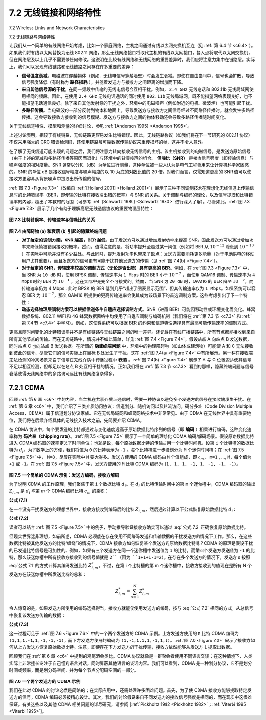.. _c7.2:

7.2 无线链接和网络特性
===================================================================
7.2 Wireless Links and Network Characteristics

7.2 无线链路与网络特性

让我们从一个简单的有线网络开始考虑，比如一个家庭网络，主机之间通过有线以太网交换机互连（见 :ref:`第 6.4 节 <c6.4>`）。如果我们将有线以太网替换为无线 802.11 网络，那么无线网络接口将取代主机的有线以太网接口，接入点将取代以太网交换机，但在网络层及以上几乎不需要做任何修改。这说明在比较有线网络和无线网络的重要差异时，我们应将注意力集中在链路层。实际上，我们可以发现有线链路和无线链路之间存在许多重要的差异：

- **信号强度衰减**。电磁波在穿越物体（例如，无线电信号穿越墙壁）时会发生衰减。即使在自由空间中，信号也会扩散，导致信号强度降低（有时称为 **路径损耗** ），并随着发送方与接收方之间距离的增加而下降。
- **来自其他信号源的干扰**。在同一频段中传输的无线电信号会互相干扰。例如， ``2.4 GHz`` 无线电话和 802.11b 无线局域网使用相同的频段。因此，在使用 ``2.4 GHz`` 无线电话通话的同时使用 ``802.11b`` 无线局域网，既不能指望网络表现良好，也不能指望电话通信良好。除了来自其他发射源的干扰之外，环境中的电磁噪声（例如附近的电机、微波炉）也可能引起干扰。
- **多路径传播**。当电磁波的一部分反射到物体和地面上，导致发送方与接收方之间信号经过不同路径传播时，就会发生多路径传播。这会导致接收方接收到的信号模糊。发送方与接收方之间的物体移动还会导致多路径传播随时间变化。

关于无线信道特性、模型和测量的详细讨论，参见 :ref:`[Anderson 1995] <Anderson 1995>`。

上述讨论表明，相较于有线链路，无线链路更容易发生比特错误。因此，无线链路协议（如我们将在下一节研究的 802.11 协议）不仅采用强大的 CRC 错误检测码，还使用链路层可靠数据传输协议来重传损坏的帧，这并不令人意外。

在了解了无线信道可能出现的问题之后，我们将注意力转向接收无线信号的主机。该主机接收到的电磁信号，是发送方原始信号（由于上述的衰减和多路径传播等原因而退化）与环境中的背景噪声的组合。 **信噪比（SNR）** 是接收信号强度（即传输信息）与噪声强度的相对度量。SNR 通常以分贝（dB）为单位进行测量，这种单位被一些人认为是电气工程师用来让计算机科学家困惑的。SNR 的单位 dB 是接收信号幅度与噪声幅度的以 10 为底的对数比值的 20 倍。对我们而言，仅需知道更高的 SNR 值可以使接收方更容易从背景噪声中提取出所传输的信号。

:ref:`图 7.3 <Figure 7.3>`（改编自 :ref:`[Holland 2001] <Holland 2001>`）展示了三种不同调制技术在理想化无线信道上传输信息时的比特错误率（BER，即传输的比特在接收端出错的概率）与 SNR 的关系。关于调制与编码的理论，以及信号提取和比特错误率的内容，超出了本教材的范围（可参考 :ref:`[Schwartz 1980] <Schwartz 1980>` 进行深入了解）。尽管如此，:ref:`图 7.3 <Figure 7.3>` 展示了几个有助于理解高层无线通信协议的重要物理层特性：

.. _Figure 7.3:

.. figure:: ../img/585-0.png 
    :align: center

**图 7.3 比特错误率、传输速率与信噪比的关系**

.. _Figure 7.4:

.. figure:: ../img/585-1.png 
    :align: center

.. figure:: ../img/586-0.png 
    :align: center

**图 7.4 由障碍物 (a) 和衰落 (b) 引起的隐藏终端问题**

- **对于给定的调制方案，SNR 越高，BER 越低**。由于发送方可以通过增加发射功率来提高 SNR，因此发送方可以通过增加功率来降低帧被错误接收的概率。然而，值得注意的是，将功率提升至超过某一阈值（例如将 BER 从 :math:`10^{-12}` 降低到 :math:`10^{-13}` ）在实际中可能并没有多少益处。与此同时，提升发射功率也带来了缺点：发送方需要消耗更多能量（对于电池供电的移动用户尤其重要），而且发送方的信号更有可能干扰其他发送方的传输（见 :ref:`图 7.4(b) <Figure 7.4>`）。
- **对于给定的 SNR，传输速率较高的调制方式（无论是否出错）具有更高的 BER**。例如，在 :ref:`图 7.3 <Figure 7.3>` 中，当 SNR 为 ``10 dB`` 时，使用 BPSK 调制、传输速率为 ``1 Mbps`` 时的 BER 小于 :math:`10^{-7}` ，而使用 QAM16 调制、传输速率为 ``4 Mbps`` 时的 BER 为 :math:`10^{-1}` ，这在实际中是完全不可接受的。然而，当 SNR 为 ``20 dB`` 时，QAM16 的 BER 降至 :math:`10^{-7}`，而传输速率仍为 4 Mbps；此时 BPSK 的 BER 低到几乎“超出了图表显示范围”，但其传输速率仅为 ``1 Mbps``。如果系统可以容忍 BER 为 :math:`10^{-7}`，那么 QAM16 所提供的更高传输速率会使其成为该场景下的首选调制方案。这些考虑引出了下一个特性：
- **动态选择物理层调制方案可以根据信道条件自适应选择调制方式**。SNR（进而 BER）可能因移动性或环境变化而变化。蜂窝数据系统、802.11 WiFi 和 4G 蜂窝数据网络中均使用了自适应调制与编码机制（我们将在 :ref:`第 7.3 节 <c7.3>` 和 :ref:`第 7.4 节 <c7.4>` 中学习）。例如，这使得系统可以根据 BER 的约束和信道特性选择具有最高可能传输速率的调制方式。

更高且随时间变化的比特错误率并不是有线链路与无线链路之间的唯一差异。还记得在有线广播链路中，所有节点都能接收到来自所有其他节点的传输。而在无线链路中，情况并不如此简单，详见 :ref:`图 7.4 <Figure 7.4>`。假设站点 A 向站点 B 发送数据，同时站点 C 也向站点 B 发送数据。在所谓的 **隐藏终端问题** 中，环境中的物理障碍物（如山体或建筑物）可能使 A 和 C 无法接收到彼此的信号，尽管它们的信号实际上在目标 B 处发生了干扰，这在 :ref:`图 7.4(a) <Figure 7.4>` 中有所展示。另一种在接收端无法检测的冲突场景来自于信号在无线介质中传播过程中 **衰落** 。:ref:`图 7.4(b) <Figure 7.4>` 展示了 A 与 C 位置安排使其信号不足以相互检测，但却足以在站点 B 处互相干扰的情况。正如我们将在 :ref:`第 7.3 节 <c7.3>` 看到的那样，隐藏终端问题与信号衰落使得无线网络中的多路访问远比有线网络复杂得多。

.. toggle::

   Let’s begin by considering a simple wired network, say a home network, with a wired Ethernet switch (see :ref:`Section 6.4 <c6.4>`) interconnecting the hosts. If we replace the wired Ethernet with a wireless 802.11 network, a wireless network interface would replace the host’s wired Ethernet interface, and an access point would replace the Ethernet switch, but virtually no changes would be needed at the network layer or above. This suggests that we focus our attention on the link layer when looking for important differences between wired and wireless networks. Indeed, we can find a number of important differences between a wired link and a wireless link:
   
   - **Decreasing signal strength**. Electromagnetic radiation attenuates as it passes through matter (e.g., a radio signal passing through a wall). Even in free space, the signal will disperse, resulting in decreased signal strength (sometimes referred to as **path loss**) as the distance between sender and receiver increases.
   - **Interference from other sources**. Radio sources transmitting in the same frequency band will interfere with each other. For example, 2.4 GHz wireless phones and 802.11b wireless LANs transmit in the same frequency band. Thus, the 802.11b wireless LAN user talking on a 2.4 GHz wireless phone can expect that neither the network nor the phone will perform particularly well. In addition to interference from transmitting sources, electromagnetic noise within the environment (e.g., a nearby motor, a microwave) can result in interference.
   - **Multipath propagation**. Multipath propagation occurs when portions of the electromagnetic wave reflect off objects and the ground, taking paths of different lengths between a sender and receiver. This results in the blurring of the received signal at the receiver. Moving objects between the sender and receiver can cause multipath propagation to change over time.
   
   For a detailed discussion of wireless channel characteristics, models, and measurements, see :ref:`[Anderson 1995] <Anderson 1995>`.
   
   The discussion above suggests that bit errors will be more common in wireless links than in wired links. For this reason, it is perhaps not surprising that wireless link protocols (such as the 802.11 protocol we’ll examine in the following section) employ not only powerful CRC error detection codes, but also link-level reliable-data-transfer protocols that retransmit corrupted frames.
   
   Having considered the impairments that can occur on a wireless channel, let’s next turn our attention to the host receiving the wireless signal. This host receives an electromagnetic signal that is a combination of a degraded form of the original signal transmitted by the sender (degraded due to the attenuation and multipath propagation effects that we discussed above, among others) and background noise in the environment. The **signal-to-noise ratio (SNR)** is a relative measure of the strength of the received signal (i.e., the information being transmitted) and this noise. The SNR is typically measured in units of decibels (dB), a unit of measure that some think is used by electrical engineers primarily to confuse computer scientists. The SNR, measured in dB, is twenty times the ratio of the base-10 logarithm of the amplitude of the received signal to the amplitude of the noise. For our purposes here, we need only know that a larger SNR makes it easier for the receiver to extract the transmitted signal from the background noise.
   
   :ref:`Figure 7.3 <Figure 7.3>` (adapted from :ref:`[Holland 2001] <Holland 2001>`) shows the bit error rate (BER)—roughly speaking, the probability that a transmitted bit is received in error at the receiver—versus the SNR for three different modulation techniques for encoding information for transmission on an idealized wireless channel. The theory of modulation and coding, as well as signal extraction and BER, is well beyond the scope of this text (see :ref:`[Schwartz 1980] <Schwartz 1980>` for a discussion of these topics). Nonetheless, :ref:`Figure 7.3 <Figure 7.3>` illustrates several physical-layer characteristics that are important in understanding higher-layer wireless communication protocols:
   
   .. figure:: ../img/585-0.png 
       :align: center

   **Figure 7.3 Bit error rate, transmission rate, and SNR**
   
   .. figure:: ../img/585-1.png 
       :align: center
   
   .. figure:: ../img/586-0.png 
       :align: center
   
   **Figure 7.4 Hidden terminal problem caused by obstacle (a) and fading (b)**
   
   - **For a given modulation scheme, the higher the SNR, the lower the BER**. Since a sender can increase the SNR by increasing its transmission power, a sender can decrease the probability that a frame is received in error by increasing its transmission power. Note, however, that there is arguably little practical gain in increasing the power beyond a certain threshold, say to decrease the BER from 10-12 to 10-13. There are also disadvantages associated with increasing the transmission power: More energy must be expended by the sender (an important concern for battery-powered mobile users), and the sender’s transmissions are more likely to interfere with the transmissions of another sender (see :ref:`Figure 7.4(b) <Figure 7.4>`).
   - **For a given SNR, a modulation technique with a higher bit transmission rate (whether in error or not) will have a higher BER**. For example, in :ref:`Figure 7.3 <Figure 7.3>`, with an SNR of 10 dB, BPSK modulation with a transmission rate of 1 Mbps has a BER of less than 10-7, while with QAM16 modulation with a transmission rate of 4 Mbps, the BER is 10-1, far too high to be practically useful. However, with an SNR of 20 dB, QAM16 modulation has a transmission rate of 4 Mbps and a BER of 10-7, while BPSK modulation has a transmission rate of only 1 Mbps and a BER that is so low as to be (literally) “off the charts.” If one can tolerate a BER of 10-7, the higher transmission rate offered by QAM16 would make it the preferred modulation technique in this situation. These considerations give rise to the final characteristic, described next.
   - **Dynamic selection of the physical-layer modulation technique can be used to adapt the modulation technique to channel conditions**. The SNR (and hence the BER) may change as a result of mobility or due to changes in the environment. Adaptive modulation and coding are used in cellular data systems and in the 802.11 WiFi and 4G cellular data networks that we’ll study in :ref:`Sections 7.3 <c7.3>` and :ref:`7.4 <c7.4>`. This allows, for example, the selection of a modulation technique that provides the highest transmission rate possible subject to a constraint on the BER, for given channel characteristics.
   
   A higher and time-varying bit error rate is not the only difference between a wired and wireless link. Recall that in the case of wired broadcast links, all nodes receive the transmissions from all other nodes. In the case of wireless links, the situation is not as simple, as shown in :ref:`Figure 7.4 <Figure 7.4>`. Suppose that Station A is transmitting to Station B. Suppose also that Station C is transmitting to Station B. With the so-called **hidden terminal problem**, physical obstructions in the environment (for example, a mountain or a building) may prevent A and C from hearing each other’s transmissions, even though A’s and C’s transmissions are indeed interfering at the destination, B. This is shown in :ref:`Figure 7.4(a) <Figure 7.4>`. A second scenario that results in undetectable collisions at the receiver results from the **fading** of a signal’s strength as it propagates through the wireless medium. :ref:`Figure 7.4(b) <Figure 7.4>` illustrates the case where A and C are placed such that their signals are not strong enough to detect each other’s transmissions, yet their signals are strong enough to interfere with each other at station B. As we’ll see in :ref:`Section 7.3 <c7.3>`, the hidden terminal problem and fading make multiple access in a wireless network considerably more complex than in a wired network.

.. _c7.2.1:

7.2.1 CDMA
--------------------------------------------------------------------------------------

回顾 :ref:`第 6 章 <c6>` 中的内容，当主机在共享介质上通信时，需要一种协议以避免多个发送方的信号在接收端发生干扰。在 :ref:`第 6 章 <c6>` 中，我们介绍了三类介质访问协议：信道划分、随机访问以及轮流访问。码分多址（Code Division Multiple Access，CDMA）属于信道划分协议家族。它在无线局域网和蜂窝网络技术中非常常见。由于 CDMA 在无线世界中具有重要地位，我们将在后续介绍具体的无线接入技术之前，先简要介绍 CDMA。

在 CDMA 协议中，每个要发送的比特都通过与变化速度远高于原始数据比特序列的信号（即 **编码** ）相乘进行编码，这种变化速率称为 **码片率（chipping rate）**。:ref:`图 7.5 <Figure 7.5>` 展示了一个简单的理想化 CDMA 编码/解码场景。假设原始数据比特进入 CDMA 编码器的速率定义了时间单位；也就是说，每个原始数据比特的传输占用一个比特时间槽。设第 ``i`` 个比特槽的数据比特为 :math:`d_i`。为了数学上的方便，我们将值为 ``0`` 的比特表示为 ``-1`` 。每个比特槽进一步被划分为 ``M`` 个迷你时间槽；在 :ref:`图 7.5 <Figure 7.5>` 中， ``M=8``，尽管在实际中 ``M`` 要大得多。发送方使用的 CDMA 编码由 ``M`` 个值组成，即 :math:`c_m`， ``m=1`` , ..., ``M``，每个值为 ``+1`` 或 ``-1``。在 :ref:`图 7.5 <Figure 7.5>` 中，发送方使用的 ``M`` 比特 CDMA 编码为 ``(1, 1, 1, -1, 1, -1, -1, -1)``。

.. _Figure 7.5:

.. figure:: ../img/588-0.png 
    :align: center

**图 7.5 一个简单的 CDMA 示例：发送方编码，接收方解码**

为了说明 CDMA 的工作原理，我们聚焦于第 ``i`` 个数据比特 :math:`d_i`。在 :math:`d_i` 的比特传输时间中的第 ``m`` 个迷你槽中，CDMA 编码器的输出 :math:`Z_{i,m}` 是 :math:`d_i` 与第 `m` 个 CDMA 编码比特 :math:`c_{m}` 的乘积：

**公式 (7.1)**

.. _Equation 7.1:

.. math::
   :label: 公式 7.1

    Z_{i,m} = d_i ⋅ c_m

在一个没有干扰发送方的理想世界中，接收方接收到编码后的比特 :math:`Z_{i,m}`，然后通过计算以下公式恢复原始数据比特 :math:`d_i`：

**公式 (7.2)**

.. _Equation 7.2:

.. math::
   :label: 公式 7.2

    d_i = \frac{1}{M} \sum_{m=1}^{M} Z_{i,m} ⋅ c_m

读者可以结合 :ref:`图 7.5 <Figure 7.5>` 中的例子，手动推导验证接收方确实可以通过 :eq:`公式 7.2` 正确恢复原始数据比特。

但现实世界远非理想，如前所述，CDMA 必须能在存在使用不同编码发送和传输数据的干扰发送方的情况下工作。那么，在这些数据比特被其他发送方的比特“缠绕”的情况下，CDMA 接收方如何恢复某个发送方的原始数据比特呢？CDMA 的原理是假设干扰的已发送比特信号是可加性的。例如，如果有三个发送方在同一个迷你槽中发送值为 ``1`` 的比特，而第四个发送方发送值为 ``-1`` 的比特，那么该迷你槽中所有接收方接收到的信号值就是 ``2``（因为 ``1+1+1-1=2``）。在存在多个发送方的情况下，发送方 s 按照 :eq:`公式 7.1` 的方式计算其编码发送比特 :math:`Z_{i,m}^s`。不过，在第 i 个比特槽的第 m 个迷你槽中，接收方接收到的值现在是所有 N 个发送方在该迷你槽中所发送比特的总和：

.. math::

    Z_{i,m}^* = \sum_{s=1}^{N} Z_{i,m}^s

令人惊奇的是，如果发送方所使用的编码选择得当，接收方就能仅使用发送方的编码，按与 :eq:`公式 7.2` 相同的方式，从总信号中恢复该发送方传输的数据：

**公式 (7.3)**

.. math:: 
   :label: 公式 7.3
    
    d_i = \frac{1}{M} \sum_{m=1}^{M} Z_{i,m}^* ⋅ c_m

这一过程可见于 :ref:`图 7.6 <Figure 7.6>` 中的一个两个发送方的 CDMA 示例。上方发送方使用的 ``M`` 比特 CDMA 编码为 ``(1,1,1,-1,1,-1,-1,-1)``，而下方发送方使用的编码为 ``(1,-1,1,1,1,-1,1,1)``。:ref:`图 7.6 <Figure 7.6>` 展示了接收方如何从上方发送方恢复原始数据比特。注意，即便存在下方发送方的干扰传输，接收方依然能够从发送方 ``1`` 提取出数据。

回顾我们在 :ref:`第 6 章 <c6>` 中提到的鸡尾酒会类比。CDMA 协议就像是一群聚会者使用不同语言交谈；在这种情境下，人类实际上非常擅长专注于自己懂的语言对话，同时屏蔽其他语言的谈话内容。我们可以看到，CDMA 是一种划分协议，它不是划分时间或频率，而是划分码空间，并为每个节点分配码空间的一部分。

.. _Figure 7.6:

.. figure:: ../img/590-0.png 
    :align: center

**图 7.6 一个两个发送方的 CDMA 示例**

我们在此对 CDMA 的讨论必然是简略的；在实际应用中，还需处理许多困难问题。首先，为了使 CDMA 接收方能够提取特定发送方的信号，CDMA 编码必须被精心设计。其次，我们的讨论假设来自不同发送方的接收信号强度是相同的，而在现实中这很难保证。有关这些以及其他 CDMA 相关问题的详尽研究，请参阅 [:ref:`Pickholtz 1982 <Pickholtz 1982>`；:ref:`Viterbi 1995 <Viterbi 1995>`]。

.. toggle::

   Recall from :ref:`Chapter 6 <c6>` that when hosts communicate over a shared medium, a protocol is needed so that the signals sent by multiple senders do not interfere at the receivers. In :ref:`Chapter 6 <c6>` we described three classes of medium access protocols: channel partitioning, random access, and taking turns. Code division multiple access (CDMA) belongs to the family of channel partitioning protocols. It is prevalent in wireless LAN and cellular technologies. Because CDMA is so important in the wireless world, we’ll take a quick look at CDMA now, before getting into specific wireless access technologies in the subsequent sections.
   
   In a CDMA protocol, each bit being sent is encoded by multiplying the bit by a signal (the code) that changes at a much faster rate (known as the **chipping rate**) than the original sequence of data bits. :ref:`Figure 7.5 <Figure 7.5>` shows a simple, idealized CDMA encoding/decoding scenario. Suppose that the rate at which original data bits reach the CDMA encoder defines the unit of time; that is, each original data bit to be transmitted requires a one-bit slot time. Let di be the value of the data bit for the ith bit slot. For mathematical convenience, we represent a data bit with a 0 value as -1. Each bit slot is further subdivided into M mini-slots; in :ref:`Figure 7.5 <Figure 7.5>`, M=8, although in practice M is much larger. The CDMA code used by the sender consists of a sequence of M values, cm, m=1,..., M, each taking a+1 or -1 value. In the example in :ref:`Figure 7.5 <Figure 7.5>`, the M-bit CDMA code being used by the sender is (1,1,1,-1,1,-1,-1,-1).
   
   .. figure:: ../img/588-0.png 
       :align: center
   
   **Figure 7.5 A simple CDMA example: Sender encoding, receiver decoding**
   
   To illustrate how CDMA works, let us focus on the ith data bit, di. For the mth mini-slot of the bit-transmission time of :math:`d_{i}`, the output of the CDMA encoder, :math:`Z_{i,m}`, is the value of di multiplied by the mth bit in the assigned CDMA code, :math:`c_{m}`:
   
   **Equation (7.1)**
   
   .. _Equation 7.1:
   
   .. code-block:: math
   
       Zi,m=di⋅cm
   
   In a simple world, with no interfering senders, the receiver would receive the encoded bits, :math:`Z_{i,m}`, and recover the original data bit, :math:`d_{i}`, by computing:
   
   **Equation (7.2)**
   
   .. _Equation 7.2:
   
   .. code:: text
   
       di=1M∑m=1MZi,m⋅cm
   
   The reader might want to work through the details of the example in :ref:`Figure 7.5 <Figure 7.5>` to see that the original data bits are indeed correctly recovered at the receiver using :ref:`Equation 7.2 <Equation 7.2>`.
   
   The world is far from ideal, however, and as noted above, CDMA must work in the presence of interfering senders that are encoding and transmitting their data using a different assigned code. But how can a CDMA receiver recover a sender’s original data bits when those data bits are being tangled with bits being transmitted by other senders? CDMA works under the assumption that the interfering transmitted bit signals are additive. This means, for example, that if three senders send a 1 value, and a fourth sender sends a -1 value during the same mini-slot, then the received signal at all receivers during that mini-slot is a 2 (since 1+1+1-1=2). In the presence of multiple senders, sender s computes its encoded transmissions, Zi,ms, in exactly the same manner as in :ref:`Equation 7.1 <Equation 7.1>`. The value received at a receiver during the mth mini-slot of the ith bit slot, however, is now the sum of the transmitted bits from all N senders during that mini-slot:
   
   .. code-block:: text
   
       Zi,m*=∑s=1NZi,ms
   
   Amazingly, if the senders’ codes are chosen carefully, each receiver can recover the data sent by a given sender out of the aggregate signal simply by using the sender’s code in exactly the same manner as in :ref:`Equation 7.2 <Equation 7.2>`:
   
   .. code:: text 
       
       di=1M∑m=1MZi,m*⋅cm
   
   as shown in :ref:`Figure 7.6 <Figure 7.6>`, for a two-sender CDMA example. The M-bit CDMA code being used by the upper sender is (1,1,1,-1,1,-1,-1,-1), while the CDMA code being used by the lower sender is (1,-1,1,1,1,-1,1,1). :ref:`Figure 7.6 <Figure 7.6>` illustrates a receiver recovering the original data bits from the upper sender. Note that the receiver is able to extract the data from sender 1 in spite of the interfering transmission from sender 2.
   
   Recall our cocktail analogy from :ref:`Chapter 6 <c6>`. A CDMA protocol is similar to having partygoers speaking in multiple languages; in such circumstances humans are actually quite good at locking into the conversation in the language they understand, while filtering out the remaining conversations. We see here that CDMA is a partitioning protocol in that it partitions the codespace (as opposed to time or frequency) and assigns each node a dedicated piece of the codespace.
   
   .. figure:: ../img/590-0.png 
       :align: center
   
   **Figure 7.6 A two-sender CDMA example**
   
   Our discussion here of CDMA is necessarily brief; in practice a number of difficult issues must be addressed. First, in order for the CDMA receivers to be able to extract a particular sender’s signal, the CDMA codes must be carefully chosen. ­Second, our discussion has assumed that the received signal strengths from various senders are the same; in reality this can be difficult to achieve. There is a considerable body of literature addressing these and other issues related to CDMA; see ­[:ref:`Pickholtz 1982 <Pickholtz 1982>`; :ref:`Viterbi 1995 <Viterbi 1995>`] for details.